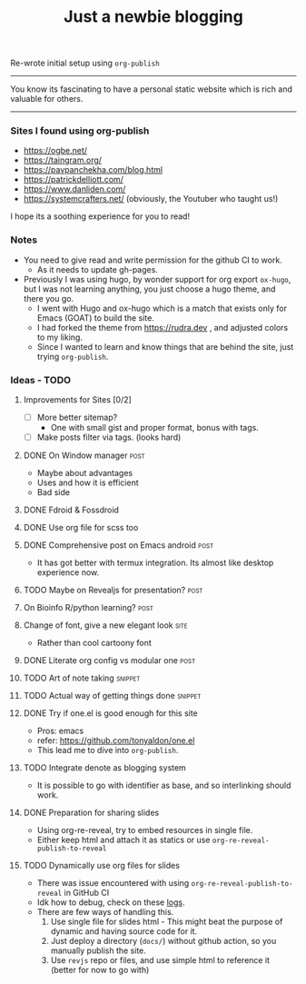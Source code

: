#+TITLE: Just a newbie blogging
#+tags: post(p) snippet(s) site(t) draft(d)

Re-wrote initial setup using =org-publish=

-----

You know its fascinating to have a personal static website which is rich and valuable for others.

-----

*** Sites I found using org-publish

- https://ogbe.net/
- https://taingram.org/
- https://pavpanchekha.com/blog.html
- https://patrickdelliott.com/
- https://www.danliden.com/
- https://systemcrafters.net/ (obviously, the Youtuber who taught us!)


I hope its a soothing experience for you to read!

*** Notes
- You need to give read and write permission for the github CI to work.
  - As it needs to update gh-pages.

- Previously I was using hugo, by wonder support for org export =ox-hugo=, but I was not learning anything, you just choose a hugo theme, and there you go.
  - I went with Hugo and ox-hugo which is a match that exists only for Emacs (GOAT) to build the site.
  - I had forked the theme from [[https://rudra.dev]] , and adjusted colors to my liking.
  - Since I wanted to learn and know things that are behind the site, just trying =org-publish=.


*** Ideas - TODO
**** Improvements for Sites [0/2]
- [ ] More better sitemap?
  - One with small gist and proper format, bonus with tags.
- [ ] Make posts filter via tags. (looks hard)
**** DONE On Window manager :post:
  CLOSED: [2024-01-03 Wed 15:05] SCHEDULED: <2023-03-30 Thu 13:01>
  :LOGBOOK:
  - State "DONE"       from "TODO"       [2024-01-03 Wed 15:05]
  :END:
+ Maybe about advantages
+ Uses and how it is efficient
+ Bad side

**** DONE Fdroid & Fossdroid
  CLOSED: [2023-05-17 Wed 19:16] SCHEDULED: <2023-03-31 Fri 17:12>
  :LOGBOOK:
  - State "DONE"       from "TODO"       [2023-05-17 Wed 19:16]
  :END:

**** DONE Use org file for scss too
  CLOSED: [2023-07-28 Fri 13:26] SCHEDULED: <2023-03-30 Thu 13:38>
  :LOGBOOK:
  - State "DONE"       from "TODO"       [2023-07-28 Fri 13:26]
  :END:

**** DONE Comprehensive post on Emacs android :post:
CLOSED: [2023-12-29 Fri 16:00] SCHEDULED: <2023-07-31 Mon>
:LOGBOOK:
- State "DONE"       from "REVIEW"     [2023-12-29 Fri 16:00]
:END:
+ It has got better with termux integration. Its almost like desktop experience now.

**** TODO Maybe on Revealjs for presentation? :post:

**** On Bioinfo R/python learning? :post:

**** Change of font, give a new elegant look :site:
- Rather than cool cartoony font

**** DONE Literate org config vs modular one :post:
CLOSED: [2023-12-29 Fri 16:44] SCHEDULED: <2023-12-18 Mon 13:20>
:LOGBOOK:
- State "DONE"       from "TODO"       [2023-12-29 Fri 16:44]
- Made a draft, and it looks good. Mix of general and particulars
:END:

**** TODO Art of note taking :snippet:

**** TODO Actual way of getting things done :snippet:

**** DONE Try if one.el is good enough for this site
- Pros: emacs
- refer: https://github.com/tonyaldon/one.el
- This lead me to dive into ~org-publish~.

**** TODO Integrate denote as blogging system
- It is possible to go with identifier as base, and so interlinking should work.

**** DONE Preparation for sharing slides
CLOSED: [2024-02-04 Sun 21:56]
:LOGBOOK:
- State "DONE"       from "TODO"       [2024-02-04 Sun 21:56]
:END:
- Using org-re-reveal, try to embed resources in single file.
- Either keep html and attach it as statics or use =org-re-reveal-publish-to-reveal=

**** TODO Dynamically use org files for slides
- There was issue encountered with using ~org-re-reveal-publish-to-reveal~ in GitHub CI
- Idk how to debug, check on these [[https://github.com/idlip/idlip.github.io/commit/401a99102ffe0dfda2737f8f5fa60742e0549bee][logs]].
- There are few ways of handling this.
  1) Use single file for slides html - This might beat the purpose of dynamic and having source code for it.
  2) Just deploy a directory (=docs/=) without github action, so you manually publish the site.
  3) Use =revjs= repo or files, and use simple html to reference it (better for now to go with)
